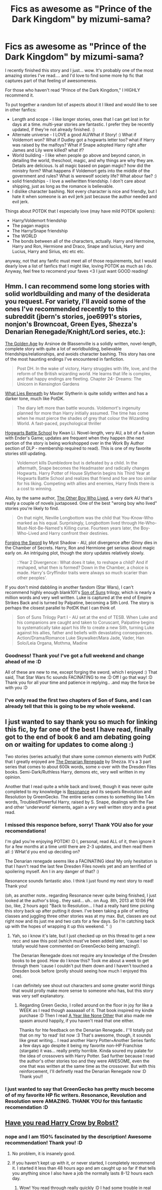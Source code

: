 #+TITLE: Fics as awesome as "Prince of the Dark Kingdom" by mizumi-sama?

* Fics as awesome as "Prince of the Dark Kingdom" by mizumi-sama?
:PROPERTIES:
:Author: colbywolf
:Score: 5
:DateUnix: 1373629707.0
:DateShort: 2013-Jul-12
:END:
I recently finished this story and I just... wow. It's probably one of the most amazing stories I've read.... and I'd love to find some more hp fic that captures part of that feeling of awesomeness.

For those who haven't read "Prince of the Dark Kingdom," I HIGHLY recommend it.

To put together a random list of aspects about it I liked and would like to see in other fanfics:

- Length and scope - I like longer stories, ones that I can get lost in for days at a time. multi-year stories are fantastic. I prefer they be recently updated, if they're not already finished. :)\\
- Alternate universe - I LOVE a good AU/What if Story! :) What if Voldemort won? What if Dudley got a hogwarts letter too? what if Harry was raised by the malfoys? What if Snape adopted Harry right after James and Lily were killed? what if?
- World building - I like when people go above and beyond canon, in detailing the world, theschool, magic, and why things are why they are. Details are delicious. Is all magic based on pagan magic? how did the ministry form? What happens if Voldemort gets into the middle of the government and rules? What is werewolf society life? What abour fae? :)
- solid friendships - I love a wellwritten friendship. I don't care about shipping, just as long as the romance is believable.
- I dislike character bashing. Not every character is nice and friendly, but I hate it when someone is an evil jerk just because the author needed and evil jerk.

Things about POTDK that I especially love (may have mild POTDK spoilers):

- Harry/Voldemort friendship
- The pagan magics
- The Harry/Snape friendship
- The WORLD
- The bonds between all of the characters, actually. Harry and Hermoine, Harry and Ron, Hermione and Draco, Snape and lucius, Harry and Lucius, Harry and Sirius, etc etc etc.

anyway, not that any fanfic must meet all of those requirements, but I would dearly love a list of fanfics that I might like, loving POTDK as much as I do. Anyway, feel free to recomend your faves <3 I just want GOOD reading!


** Hmm. I can recommend some long stories with solid worldbuilding and many of the desiderata you request. For variety, I'll avoid some of the ones I've recommended recently to this subreddit (jbern's stories, joe6991's stories, nonjon's Browncoat, Green Eyes, Shezza's Denarian Renegade/Knight/Lord series, etc.):

[[http://www.fanfiction.net/s/3682339/1/The-Golden-Age][The Golden Age]] by Arsinoe de Blassenville is a solidly written, novel-length, complete story with quite a lot of worldbuilding, believable friendships/relationships, and avoids character bashing. This story has one of the most haunting endings I've encountered in fanfiction.

#+begin_quote
  Post DH. In the wake of victory, Harry struggles with life, love, and the reform of the British wizarding world. He learns that life is complex, and that happy endings are fleeting. Chapter 24- Dreams: The Unicorn in Kensington Gardens
#+end_quote

[[http://www.fanfiction.net/s/3688693/1/What-Lies-Beneath][What Lies Beneath]] by Master Slytherin is quite solidly written and has a darker tone, much like PotDK.

#+begin_quote
  The diary left more than battle wounds. Voldemort's ingenuity planned for more than Harry initially assumed. The time has come when he must pierce the shades of grey that colour the Wizarding World. A fast-paced, psychological thriller
#+end_quote

[[http://www.fanfiction.net/s/8379655/1/Hogwarts-Battle-School][Hogwarts Battle School]] by Kwan Li. Novel-length, very AU, a bit of a fusion with Ender's Game; updates are frequent when they happen (the next portion of the story is being workshopped over in the Work By Author section of DLP - membership required to read). This is one of my favorite stories still updating.

#+begin_quote
  Voldemort kills Dumbledore but is defeated by a child. In the aftermath, Snape becomes the Headmaster and radically changes Hogwarts. Harry Potter of House Slytherin begins his Third Year at Hogwarts Battle School and realizes that friend and foe are too similar for his liking. Competing with allies and enemies, Harry finds there is a cost to winning.
#+end_quote

Also, by the same author, [[http://www.fanfiction.net/s/4985330/1/The-Other-Boy-Who-Lived][The Other Boy Who Lived]], a very dark AU that's really a couple of novels juxtaposed. One of the best "wrong boy who lived" stories you're likely to find.

#+begin_quote
  On that night, Neville Longbottom was the child that You-Know-Who marked as his equal. Surprisingly, Longbottom lived through He-Who-Must-Not-Be-Named's Killing curse. Fourteen years later, the Boy-Who-Lived and Harry confront their destinies.
#+end_quote

[[http://www.fanfiction.net/s/3557725/1/Forging-the-Sword][Forging the Sword]] by Myst Shadow - AU, plot divergence after Ginny dies in the Chamber of Secrets. Harry, Ron and Hermione get serious about magic early on. An intriguing plot, though the story updates relatively slowly.

#+begin_quote
  ::Year 2 Divergence:: What does it take, to reshape a child? And if reshaped, what then is formed? Down in the Chamber, a choice is made. Harry's Gryffindor traits were always so much scarier than other peoples'.
#+end_quote

If you don't mind dabbling in another fandom (Star Wars), I can't recommend highly enough blank101's [[http://www.fanfiction.net/s/4302076/1/Into-the-Storm][Son of Suns]] trilogy, which is nearly a million words and very well written. Luke is captured at the end of Empire Strikes Back and is turned by Palpatine, becoming a Sith Lord. The story is perhaps the closest parallel to PotDK that I can think of.

#+begin_quote
  Son of Suns Trilogy Part I - AU set at the end of TESB. When Luke and his companions are caught and taken to Coruscant, Palpatine begins to systematically take apart his life to create a new Sith, turning Luke against his allies, father and beliefs with devastating consequences. Action/Drama/Romance Luke Skywalker/Mara Jade, Vader, Han Solo/Leia Organa, Mothma, Madine
#+end_quote
:PROPERTIES:
:Author: __Pers
:Score: 8
:DateUnix: 1373633083.0
:DateShort: 2013-Jul-12
:END:

*** Goodness! Thank you! I've got a full weekend and change ahead of me :D

All of these are new to me, except forging the sword, which I enjoyed :) That said, That Star Wars fic sounds FACINATING to me :D Off I go that way! :D Thank you for all your time and patience in replying.. .and may the force be with you :D
:PROPERTIES:
:Author: colbywolf
:Score: 2
:DateUnix: 1373665989.0
:DateShort: 2013-Jul-13
:END:


*** I've only read the first two chapters of Son of Suns, and I can already tell that this is going to be my whole weekend.
:PROPERTIES:
:Author: MeijiHao
:Score: 1
:DateUnix: 1373652660.0
:DateShort: 2013-Jul-12
:END:


** I just wanted to say thank you so much for linking this fic, by far one of the best I have read, finally got to the end of book 6 and am debating going on or waiting for updates to come along :)

Two stories (series actually) that share some common elements with PotDK that I greatly enjoyed are [[http://www.fanfiction.net/s/3473224/1/The-Denarian-Renegade][The Denarian Renegade]] by Shezza. It's a 3 part series that comes to about 600k words, some x-over with the Dresden Files books. Semi-Dark/Ruthless Harry, demons etc, very well written in my opinion.

Another that I read quite a while back and loved, though it was never quite completed to my knowledge is [[http://www.fanfiction.net/s/1795399/1/Resonance][Resonance]] and its sequels Revolution and Resolution by GreenGecko. The entire series comes to something like 1.4m words, Troubled/Powerful Harry, raised by S. Snape, dealings with the Fae and other 'underworld' elements, again a very well written story and a great read.
:PROPERTIES:
:Author: aytrydex
:Score: 2
:DateUnix: 1374703243.0
:DateShort: 2013-Jul-25
:END:

*** I missed this responce before, sorry! Thank YOU also for your recomendations!

I'm glad you're enjoying POTDK! :D I, personal, read ALL of it, then ignore it for a few months at a time until there are 2-3 updates, and then read them all :) WHat'd you end up deciding on?

The Denarian renegade seems like a FACINATING idea! My only hesitation is that I havn't read the last few Dresden Files novels yet and am terrified of spoilering myself. Am I in any danger of that? :)

Resonance sounds fantastic also. I think I just found my next story to read! Thank you!

(oh, as another note.. regarding Resonance never quite being finished, I just looked at the author's blog.. they said... uh.. on Aug. 8th, 2013 at 10:06 PM (so, like, 2 hours ago) "Back to Resolution... I had a really hard time picking this story back up after putting it down. I've been taking a pile of writing classes and juggling three other stories was at my max. But, classes are out right now and its just me and two cats for a few days. So I'm catching back up with the hopes of wrapping it up this weekend. " :)
:PROPERTIES:
:Author: colbywolf
:Score: 1
:DateUnix: 1376024259.0
:DateShort: 2013-Aug-09
:END:

**** Yah, so i know it's late, but I just checked up on this thread to get a new recc and saw this post (which must've been added later, 'cause I so totally would have commented on GreenGecko being amazing!).

The Denarian Renegade does not require any knowledge of the Dresden books to be good. How do I know this? Took me about a week to get through them 'cause I couldn't put them down and I haven't touched a Dresden book before (prolly should seeing how much I enjoyed this one).

I can definitely see shout out characters and some greater world things that would prolly make more sense to someone who has, but this story was very self explanatory.
:PROPERTIES:
:Author: Deygn
:Score: 1
:DateUnix: 1380689716.0
:DateShort: 2013-Oct-02
:END:

***** Regarding Green Gecko, I rolled around on the floor in joy for like a WEEK as I read though aaaaaaall of it. That book inspired my kindle purchase :D Then I read [[http://archive.skyehawke.com/authors.php?no=781][A Year like None Other]] that also made me spasm around happily, if you haven't read that one either.

Thanks for hte feedback on the Denarian Renegade.. I''ll totally put that on my 'to read' list now :3 That's awesome, though, it sounds like great writing... I read another Harry Potter+Another Series fanfic a few days ago despite it being my favorite non-HP Franchise (stargate) it was... really pretty horrible. Kinda soured my palate for the idea of crossovers with Harry Potter. Sad further because I read the author's other stories too and they were AWESOME, even the one that was written at the same time as the crossover. But with this reinforcement, I'll definetly read the Denarian Renegade now :D Thank you!!
:PROPERTIES:
:Author: colbywolf
:Score: 1
:DateUnix: 1380762798.0
:DateShort: 2013-Oct-03
:END:


*** I just wanted to say that GreenGecko has pretty much become of of my favorite HP fic writers. Resonance, Revolution and Resolution were AMAZING. THANK YOU for this fantastic recomendation :D
:PROPERTIES:
:Author: colbywolf
:Score: 1
:DateUnix: 1378023405.0
:DateShort: 2013-Sep-01
:END:


** [[http://www.fanfiction.net/s/8186071/1/Harry-Crow][Have you read Harry Crow by Robst?]]
:PROPERTIES:
:Score: 2
:DateUnix: 1373687137.0
:DateShort: 2013-Jul-13
:END:

*** nope and I am 150% fascinated by the description! Awesome recommendation! Thank you! :D
:PROPERTIES:
:Author: colbywolf
:Score: 2
:DateUnix: 1373690254.0
:DateShort: 2013-Jul-13
:END:

**** No problem, it is insanely good.
:PROPERTIES:
:Score: 2
:DateUnix: 1373690993.0
:DateShort: 2013-Jul-13
:END:


**** If you haven't kept up with it, or never started, I completely recommend it. I started it less than 48 hours ago and am caught up so far if that tells you anything since I also have a job the normally lasts 8-12 hours each day.
:PROPERTIES:
:Author: GrinningJest3r
:Score: 1
:DateUnix: 1376002642.0
:DateShort: 2013-Aug-09
:END:

***** Wow! You read through really quickly :D I had some trouble in real life and had some issues getting past, uh... 15 or 20 chapters in, I think. He'd recently had his centurion ceremony. I had trouble with it because there seemed to be so much... character extremism. Maybe I should go back and try to push through that part I got hung up on :)
:PROPERTIES:
:Author: colbywolf
:Score: 1
:DateUnix: 1376024074.0
:DateShort: 2013-Aug-09
:END:

****** I would try and keep reading. It gets better.
:PROPERTIES:
:Author: GrinningJest3r
:Score: 1
:DateUnix: 1376054135.0
:DateShort: 2013-Aug-09
:END:

******* Then I shall endeavor to do so! thank you! :D /rolls up sleeves/ :D
:PROPERTIES:
:Author: colbywolf
:Score: 1
:DateUnix: 1376055149.0
:DateShort: 2013-Aug-09
:END:


** Is this a slash fic?
:PROPERTIES:
:Author: flupo42
:Score: 1
:DateUnix: 1373631257.0
:DateShort: 2013-Jul-12
:END:

*** Nope.

Harry's relationship with Voldemort defies explanation, but best single word would be to say that Voldemort ends up as harry's mentor. (and harry isn't evil, either.) Likewise, Harry's relationship with snape is... more teacher/student, with an EVENTUAL shift to something more like father/son-ish.

That said, there IS one or two homosexual couples in the story--but not featuring any canon characters. Harry himself has one or twoish girlfriends, but he's not really much of a boyfriend--too much else going on--and the relationships tend to be a part of the story, rather then the reason for the story..

Also, I realized I didn't link the story: [[http://www.fanfiction.net/s/3766574/1/Prince-of-the-Dark-Kingdom]]
:PROPERTIES:
:Author: colbywolf
:Score: 2
:DateUnix: 1373632497.0
:DateShort: 2013-Jul-12
:END:

**** Thanks for clarification. Downloading it now.
:PROPERTIES:
:Author: flupo42
:Score: 1
:DateUnix: 1373650122.0
:DateShort: 2013-Jul-12
:END:

***** I hope you enjoy it! :)
:PROPERTIES:
:Author: colbywolf
:Score: 1
:DateUnix: 1373664214.0
:DateShort: 2013-Jul-13
:END:


** I can't believe no one has put out [[http://www.fanfiction.net/s/2580283/1/Saving-Connor][Saving Conner]] series by [[http://www.fanfiction.net/u/895946/Lightning-on-the-Wave][Lightning on the Wave]]. Might just be because it does end up getting recc'd quite a bit. When I read PotDK it made me have tinglies because I reminded me so much of this series.

It's a complete seven year series with a completely AU world. It has over 3 million words and when I first read it I couldn't put it down until I was done (which meant lots of things didn't get done that August... hmmm more proof how good it was, I can actually remember exactly when I read it...).

Things I think you'll like:

- length of the story
- breadth of world building
- very thorough view on the cultures of light and dark magics and the rituals that go with it
- Harry/Snape mentor
- Harry's allying with the Malfoys and those relationships

Looks like enough of the fine details have finally faded enough that I can properly reread it (if I don't wait long enough I end up just skim the stories) so now I know what I'll be reading for the next month.
:PROPERTIES:
:Author: Deygn
:Score: 1
:DateUnix: 1380767709.0
:DateShort: 2013-Oct-03
:END:

*** eee, I cna't wait to get started on this one. This looks like a FANTASTIC series to read, eeee :D

Thank you for the rec -- This one will be one of the next on my read list :)

Right now i'm reading [[http://www.fictionalley.org/authors/gatewaygirl/BM.html][Blood Magic]] by [[http://www.fictionalley.org/authors/gatewaygirl/][GatewayGirl]] and it's making me roll around and enjoy the feels. So I'll probably try to read some 'short stories' first, before I dive back into another one that will give me those tinglies again :)

I think PotDK is still my FAVORITE ever, but there have been some good--REALLY good--seconds out there <3 Hoping this one will definitely be a contender :D
:PROPERTIES:
:Author: colbywolf
:Score: 1
:DateUnix: 1381452357.0
:DateShort: 2013-Oct-11
:END:
